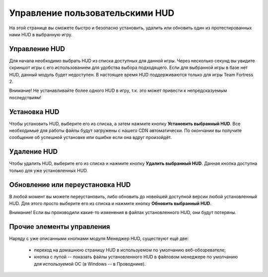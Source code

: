 .. _hud-manager:

**********************************
Управление пользовательскими HUD
**********************************

На этой странице вы сможете быстро и безопасно установить, удалить или обновить один из протестированных нами HUD в выбранную игру.

.. index:: управление HUD, информация о HUD
.. _hud-about:

Управление HUD
==========================================

Для начала необходимо выбрать HUD из списка доступных для данной игры. Через несколько секунд вы увидите скриншот игры с его использованием для удобства выбора подходящего. Если для выбранной игры в базе нет HUD, данный модуль будет недоступен. В настоящее время HUD поддерживаются только для игры Team Fortress 2.

Внимание! Не устанавливайте более одного HUD в игру, т.к. это может привести к непредсказуемым последствиям!

.. index:: установка HUD
.. _hud-install:

Установка HUD
==========================================

Чтобы установить HUD, выберите его из списка, а затем нажмите кнопку **Установить выбранный HUD**. Все необходимые для работы файлы будут загружены с нашего CDN автоматически. По окончании вы получите сообщение об успешной установке или ошибке если она вдруг произойдёт.

.. index:: удаление HUD
.. _hud-uninstall:

Удаление HUD
==========================================

Чтобы удалить HUD, выберите его из списка и нажмите кнопку **Удалить выбранный HUD**. Данная кнопка доступна только для уже установленных HUD.

.. index:: обновление HUD, переустановка HUD
.. _hud-update:

Обновление или переустановка HUD
==========================================

В любой момент вы можете переустановить, либо обновить до новейшей доступной версии любой установленный HUD. Для этого просто выберите его из списка и нажмите кнопку **Обновить выбранный HUD**.

Внимание! Если вы производили какие-то изменения в файлах установленного HUD, они будут потеряны.

.. index:: домашняя страница HUD, ручное редактирование файлов HUD
.. _hud-other:

Прочие элементы управления
==========================================

Наряду с уже описанными кнопками модуля Менеджер HUD, существуют ещё две:

 * переход на домашнюю страницу HUD в используемом по умолчанию веб-обозревателе;
 * кнопка с лупой -- показать файлы установленного HUD в файловом менеджере по умолчанию для используемой ОС (в Windows -- в Проводнике).
